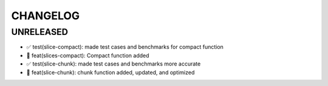 CHANGELOG
=========

UNRELEASED
----------

* ✅ test(slice-compact): made test cases and benchmarks for compact function
* 🎉 feat(slices-compact): Compact function added
* ✅ test(slice-chunk): made test cases and benchmarks more accurate
* 🎉 feat(slice-chunk): chunk function added, updated, and optimized

.. 1.0.0 (yyyy-mm-dd)
.. ------------------

